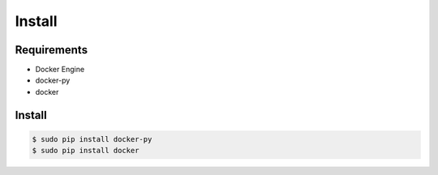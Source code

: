 *******
Install
*******

Requirements
============

* Docker Engine
* docker-py
* docker

Install
=======

.. code-block:: bash

  $ sudo pip install docker-py
  $ sudo pip install docker
